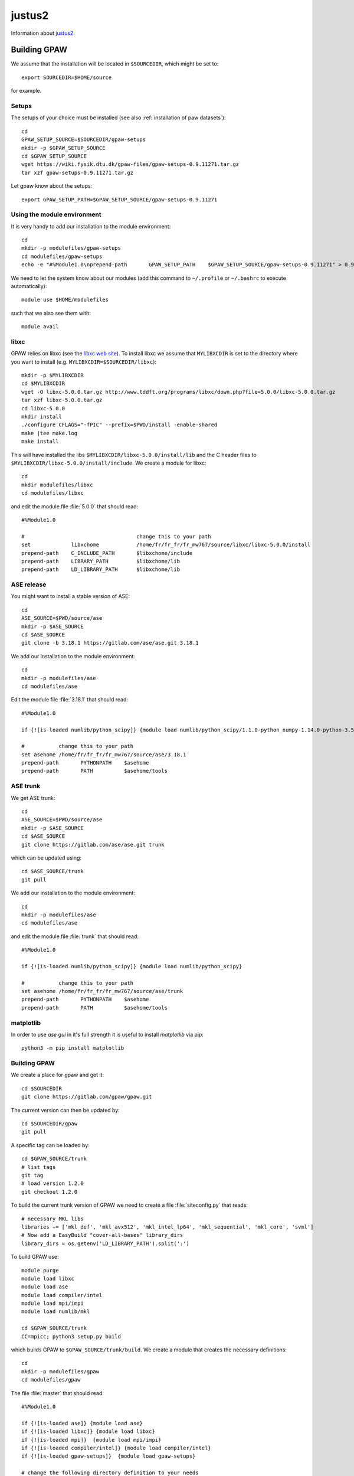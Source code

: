 =======
justus2
=======

Information about `justus2 <https://wiki.bwhpc.de/e/Category:BwForCluster_JUSTUS_2>`__.

Building GPAW
=============

We assume that the installation will be located in ``$SOURCEDIR``, which might be set to::

  export SOURCEDIR=$HOME/source

for example.

Setups
------

The setups of your choice must be installed
(see also :ref:`installation of paw datasets`)::

  cd
  GPAW_SETUP_SOURCE=$SOURCEDIR/gpaw-setups
  mkdir -p $GPAW_SETUP_SOURCE
  cd $GPAW_SETUP_SOURCE
  wget https://wiki.fysik.dtu.dk/gpaw-files/gpaw-setups-0.9.11271.tar.gz
  tar xzf gpaw-setups-0.9.11271.tar.gz

Let gpaw know about the setups::

  export GPAW_SETUP_PATH=$GPAW_SETUP_SOURCE/gpaw-setups-0.9.11271

Using the module environment
----------------------------

It is very handy to add our installation to the module environment::

  cd
  mkdir -p modulefiles/gpaw-setups
  cd modulefiles/gpaw-setups
  echo -e "#%Module1.0\nprepend-path       GPAW_SETUP_PATH    $GPAW_SETUP_SOURCE/gpaw-setups-0.9.11271" > 0.9.11271

We need to let the system know about our modules
(add this command to ``~/.profile`` or ``~/.bashrc`` to execute automatically)::

  module use $HOME/modulefiles

such that we also see them with::

  module avail

libxc
-----

GPAW relies on libxc (see the `libxc web site <http://www.tddft.org/programs/octopus/wiki/index.php/Libxc:download>`__). 
To install libxc we assume that ``MYLIBXCDIR`` is set to 
the directory where you want to install 
(e.g. ``MYLIBXCDIR=$SOURCEDIR/libxc``)::

 mkdir -p $MYLIBXCDIR
 cd $MYLIBXCDIR
 wget -O libxc-5.0.0.tar.gz http://www.tddft.org/programs/libxc/down.php?file=5.0.0/libxc-5.0.0.tar.gz
 tar xzf libxc-5.0.0.tar.gz
 cd libxc-5.0.0
 mkdir install
 ./configure CFLAGS="-fPIC" --prefix=$PWD/install -enable-shared
 make |tee make.log
 make install

This will have installed the libs ``$MYLIBXCDIR/libxc-5.0.0/install/lib`` 
and the C header
files to ``$MYLIBXCDIR/libxc-5.0.0/install/include``.
We create a module for libxc::

  cd
  mkdir modulefiles/libxc
  cd modulefiles/libxc

and edit the module file  :file:`5.0.0` that should read::

  #%Module1.0

  #                                    change this to your path
  set             libxchome            /home/fr/fr_fr/fr_mw767/source/libxc/libxc-5.0.0/install
  prepend-path    C_INCLUDE_PATH       $libxchome/include
  prepend-path    LIBRARY_PATH         $libxchome/lib
  prepend-path    LD_LIBRARY_PATH      $libxchome/lib

ASE release
-----------

You might want to install a stable version of ASE::

  cd
  ASE_SOURCE=$PWD/source/ase
  mkdir -p $ASE_SOURCE
  cd $ASE_SOURCE
  git clone -b 3.18.1 https://gitlab.com/ase/ase.git 3.18.1

We add our installation to the module environment::

  cd
  mkdir -p modulefiles/ase
  cd modulefiles/ase
  
Edit the module file  :file:`3.18.1` that should read::

  #%Module1.0

  if {![is-loaded numlib/python_scipy]} {module load numlib/python_scipy/1.1.0-python_numpy-1.14.0-python-3.5.0}

  #           change this to your path
  set asehome /home/fr/fr_fr/fr_mw767/source/ase/3.18.1
  prepend-path       PYTHONPATH    $asehome
  prepend-path       PATH          $asehome/tools

ASE trunk
---------

We get ASE trunk::

  cd
  ASE_SOURCE=$PWD/source/ase
  mkdir -p $ASE_SOURCE
  cd $ASE_SOURCE
  git clone https://gitlab.com/ase/ase.git trunk

which can be updated using::

  cd $ASE_SOURCE/trunk
  git pull

We add our installation to the module environment::

  cd
  mkdir -p modulefiles/ase
  cd modulefiles/ase

and edit the module file  :file:`trunk` that should read::

  #%Module1.0

  if {![is-loaded numlib/python_scipy]} {module load numlib/python_scipy}

  #           change this to your path
  set asehome /home/fr/fr_fr/fr_mw767/source/ase/trunk
  prepend-path       PYTHONPATH    $asehome
  prepend-path       PATH          $asehome/tools

matplotlib
----------

In order to use `ase gui` in it's full strength it is useful to install
`matplotlib` via pip::

  python3 -m pip install matplotlib

Building GPAW
-------------

We create a place for gpaw and get it::

 cd $SOURCEDIR
 git clone https://gitlab.com/gpaw/gpaw.git

The current version can then be updated by::

 cd $SOURCEDIR/gpaw
 git pull

A specific tag can be loaded by::

 cd $GPAW_SOURCE/trunk
 # list tags
 git tag
 # load version 1.2.0
 git checkout 1.2.0

To build the current trunk version of GPAW we need to create
a file :file:`siteconfig.py` that reads::

 # necessary MKL libs
 libraries += ['mkl_def', 'mkl_avx512', 'mkl_intel_lp64', 'mkl_sequential', 'mkl_core', 'svml']
 # Now add a EasyBuild "cover-all-bases" library_dirs
 library_dirs = os.getenv('LD_LIBRARY_PATH').split(':')

To build GPAW use::

 module purge
 module load libxc
 module load ase
 module load compiler/intel
 module load mpi/impi
 module load numlib/mkl

 cd $GPAW_SOURCE/trunk
 CC=mpicc; python3 setup.py build

which builds GPAW to ``$GPAW_SOURCE/trunk/build``.
We create a module that creates the necessary definitions::

  cd
  mkdir -p modulefiles/gpaw
  cd modulefiles/gpaw

The file  :file:`master` that should read::

 #%Module1.0

 if {![is-loaded ase]} {module load ase}
 if {![is-loaded libxc]} {module load libxc}
 if {![is-loaded mpi]}  {module load mpi/impi}
 if {![is-loaded compiler/intel]} {module load compiler/intel}
 if {![is-loaded gpaw-setups]}  {module load gpaw-setups}

 # change the following directory definition to your needs
 set gpawhome /home/fr/fr_fr/fr_mw767/source/gpaw
 # this can stay as is
 prepend-path    PATH                 $gpawhome/tools:$gpawhome/build/scripts-3.8
 prepend-path    PYTHONPATH           $gpawhome:$gpawhome/build/lib.linux-x86_64-3.8
 

Running GPAW
------------

A gpaw script :file:`test.py` can be submitted with the help
of :file:`gpaw-runscript` to run on 48 cores like this::

  > module load gpaw
  > gpaw-runscript test.py 48
  using justus2
  run.justus2 written
  > sbatch run.justus

